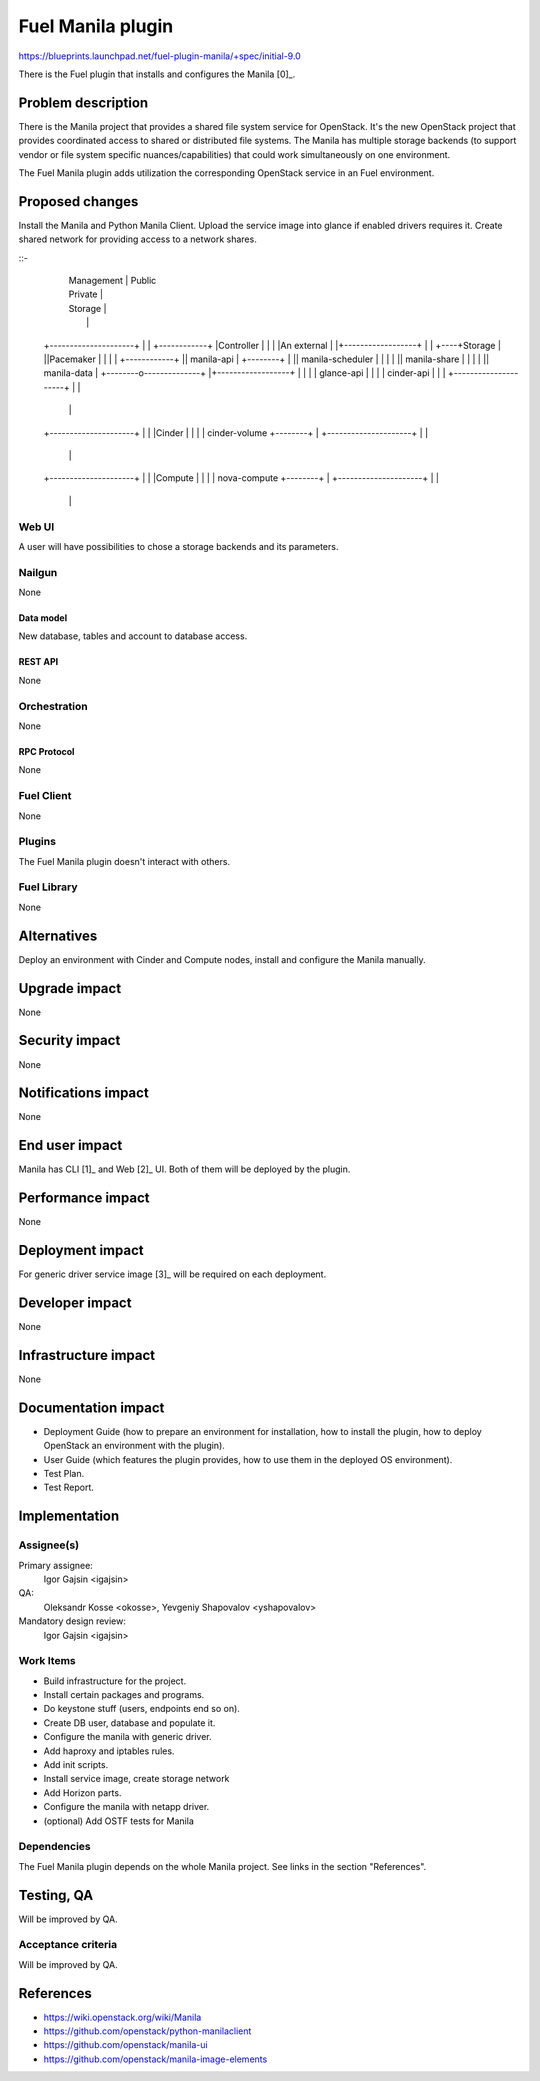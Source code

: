 ..
 This work is licensed under a Creative Commons Attribution 3.0 Unported
 License.

 http://creativecommons.org/licenses/by/3.0/legalcode

==========================================
Fuel Manila plugin
==========================================

https://blueprints.launchpad.net/fuel-plugin-manila/+spec/initial-9.0

There is the Fuel plugin that installs and configures the Manila [0]_.

--------------------
Problem description
--------------------

There is the Manila project that provides a shared file system service for
OpenStack. It's the new OpenStack project that provides coordinated access
to shared or distributed file systems. The Manila has multiple storage
backends (to support vendor or file system specific nuances/capabilities) that
could work simultaneously on one environment.

The Fuel Manila plugin adds utilization the corresponding OpenStack service
in an Fuel environment.

----------------
Proposed changes
----------------

Install the Manila and Python Manila Client. Upload the service image into
glance if enabled drivers requires it. Create shared network for providing
access to a network shares.

::-
                                   |  Management  | Public
                                   |  Private     |
                                   |  Storage     |
                                   |              |
    +---------------------+        |              |    +------------+
    |Controller           |        |              |    |An external |
    |+------------------+ |        |              +----+Storage     |
    ||Pacemaker         | |        |              |    +------------+
    || manila-api       | +--------+              |
    || manila-scheduler | |        |              |
    || manila-share     | |        |              |
    || manila-data      | +--------o--------------+
    |+------------------+ |        |              |
    | glance-api          |        |              |
    | cinder-api          |        |              |
    +---------------------+        |              |
                                   |              |
    +---------------------+        |              |
    |Cinder               |        |              |
    | cinder-volume       +--------+              |
    +---------------------+        |              |
                                   |              |
    +---------------------+        |              |
    |Compute              |        |              |
    | nova-compute        +--------+              |
    +---------------------+        |              |
                                   |              |

Web UI
======

A user will have possibilities to chose a storage backends and its parameters.


Nailgun
=======

None

Data model
----------

New database, tables and account to database access.

REST API
--------

None

Orchestration
=============

None


RPC Protocol
------------

None

Fuel Client
===========

None

Plugins
=======

The Fuel Manila plugin doesn't interact with others.


Fuel Library
============

None

------------
Alternatives
------------

Deploy an environment with Cinder and Compute nodes, install and configure
the Manila manually.

--------------
Upgrade impact
--------------

None

---------------
Security impact
---------------

None

--------------------
Notifications impact
--------------------

None

---------------
End user impact
---------------

Manila has CLI [1]_ and Web [2]_ UI. Both of  them will be deployed by the plugin.

------------------
Performance impact
------------------

None

-----------------
Deployment impact
-----------------

For generic driver service image [3]_ will be required on each deployment.

----------------
Developer impact
----------------

None


---------------------
Infrastructure impact
---------------------

None

--------------------
Documentation impact
--------------------

* Deployment Guide (how to prepare an environment for installation, how to
  install the plugin, how to deploy OpenStack an environment with the plugin).

* User Guide (which features the plugin provides, how to use them in the
  deployed OS environment).

* Test Plan.

* Test Report.


--------------
Implementation
--------------

Assignee(s)
===========
Primary assignee:
  Igor Gajsin <igajsin>

QA:
  Oleksandr Kosse <okosse>,
  Yevgeniy Shapovalov <yshapovalov>

Mandatory design review:
  Igor Gajsin <igajsin>


Work Items
==========

* Build infrastructure for the project.

* Install certain packages and programs.

* Do keystone stuff (users, endpoints end so on).

* Create DB user, database and populate it.

* Configure the manila with generic driver.

* Add haproxy and iptables rules.

* Add init scripts.

* Install service image, create storage network

* Add Horizon parts.

* Configure the manila with netapp driver.

* (optional) Add OSTF tests for Manila


Dependencies
============

The Fuel Manila plugin depends on the whole Manila project. See links in the
section "References".

------------
Testing, QA
------------

Will be improved by QA.


Acceptance criteria
===================

Will be improved by QA.

----------
References
----------

* https://wiki.openstack.org/wiki/Manila

* https://github.com/openstack/python-manilaclient

* https://github.com/openstack/manila-ui

* https://github.com/openstack/manila-image-elements
